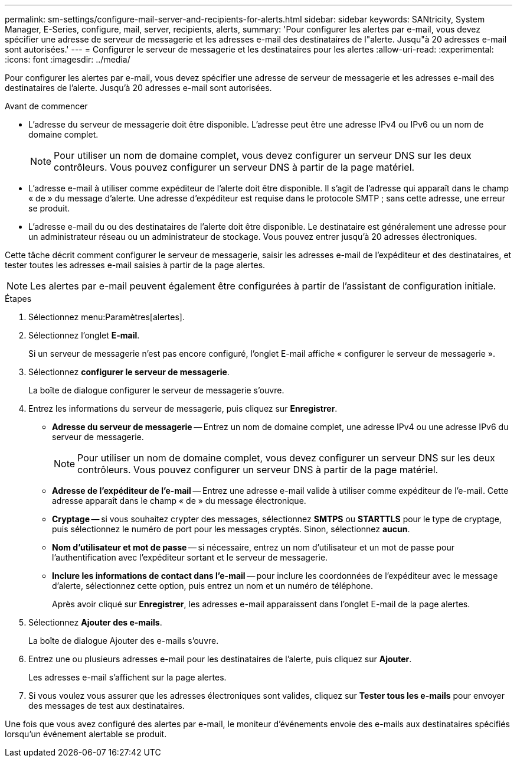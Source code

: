 ---
permalink: sm-settings/configure-mail-server-and-recipients-for-alerts.html 
sidebar: sidebar 
keywords: SANtricity, System Manager, E-Series, configure, mail, server, recipients, alerts, 
summary: 'Pour configurer les alertes par e-mail, vous devez spécifier une adresse de serveur de messagerie et les adresses e-mail des destinataires de l"alerte. Jusqu"à 20 adresses e-mail sont autorisées.' 
---
= Configurer le serveur de messagerie et les destinataires pour les alertes
:allow-uri-read: 
:experimental: 
:icons: font
:imagesdir: ../media/


[role="lead"]
Pour configurer les alertes par e-mail, vous devez spécifier une adresse de serveur de messagerie et les adresses e-mail des destinataires de l'alerte. Jusqu'à 20 adresses e-mail sont autorisées.

.Avant de commencer
* L'adresse du serveur de messagerie doit être disponible. L'adresse peut être une adresse IPv4 ou IPv6 ou un nom de domaine complet.
+
[NOTE]
====
Pour utiliser un nom de domaine complet, vous devez configurer un serveur DNS sur les deux contrôleurs. Vous pouvez configurer un serveur DNS à partir de la page matériel.

====
* L'adresse e-mail à utiliser comme expéditeur de l'alerte doit être disponible. Il s'agit de l'adresse qui apparaît dans le champ « de » du message d'alerte. Une adresse d'expéditeur est requise dans le protocole SMTP ; sans cette adresse, une erreur se produit.
* L'adresse e-mail du ou des destinataires de l'alerte doit être disponible. Le destinataire est généralement une adresse pour un administrateur réseau ou un administrateur de stockage. Vous pouvez entrer jusqu'à 20 adresses électroniques.


Cette tâche décrit comment configurer le serveur de messagerie, saisir les adresses e-mail de l'expéditeur et des destinataires, et tester toutes les adresses e-mail saisies à partir de la page alertes.

[NOTE]
====
Les alertes par e-mail peuvent également être configurées à partir de l'assistant de configuration initiale.

====
.Étapes
. Sélectionnez menu:Paramètres[alertes].
. Sélectionnez l'onglet *E-mail*.
+
Si un serveur de messagerie n'est pas encore configuré, l'onglet E-mail affiche « configurer le serveur de messagerie ».

. Sélectionnez *configurer le serveur de messagerie*.
+
La boîte de dialogue configurer le serveur de messagerie s'ouvre.

. Entrez les informations du serveur de messagerie, puis cliquez sur *Enregistrer*.
+
** *Adresse du serveur de messagerie* -- Entrez un nom de domaine complet, une adresse IPv4 ou une adresse IPv6 du serveur de messagerie.
+
[NOTE]
====
Pour utiliser un nom de domaine complet, vous devez configurer un serveur DNS sur les deux contrôleurs. Vous pouvez configurer un serveur DNS à partir de la page matériel.

====
** *Adresse de l'expéditeur de l'e-mail* -- Entrez une adresse e-mail valide à utiliser comme expéditeur de l'e-mail. Cette adresse apparaît dans le champ « de » du message électronique.
** *Cryptage* -- si vous souhaitez crypter des messages, sélectionnez *SMTPS* ou *STARTTLS* pour le type de cryptage, puis sélectionnez le numéro de port pour les messages cryptés. Sinon, sélectionnez *aucun*.
** *Nom d'utilisateur et mot de passe* -- si nécessaire, entrez un nom d'utilisateur et un mot de passe pour l'authentification avec l'expéditeur sortant et le serveur de messagerie.
** *Inclure les informations de contact dans l'e-mail* -- pour inclure les coordonnées de l'expéditeur avec le message d'alerte, sélectionnez cette option, puis entrez un nom et un numéro de téléphone.
+
Après avoir cliqué sur *Enregistrer*, les adresses e-mail apparaissent dans l'onglet E-mail de la page alertes.



. Sélectionnez *Ajouter des e-mails*.
+
La boîte de dialogue Ajouter des e-mails s'ouvre.

. Entrez une ou plusieurs adresses e-mail pour les destinataires de l'alerte, puis cliquez sur *Ajouter*.
+
Les adresses e-mail s'affichent sur la page alertes.

. Si vous voulez vous assurer que les adresses électroniques sont valides, cliquez sur *Tester tous les e-mails* pour envoyer des messages de test aux destinataires.


Une fois que vous avez configuré des alertes par e-mail, le moniteur d'événements envoie des e-mails aux destinataires spécifiés lorsqu'un événement alertable se produit.
